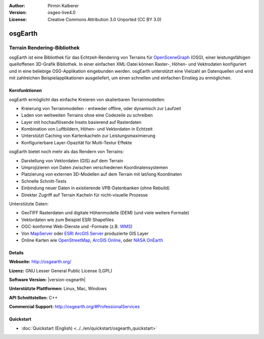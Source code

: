 :Author: Pirmin Kalberer
:Version: osgeo-live4.0
:License: Creative Commons Attribution 3.0 Unported (CC BY 3.0)

.. image:: /images/project_logos/logo-osgearth.png
  :alt: project logo
  :align: right
  :target: http://osgearth.org/


osgEarth
================================================================================

Terrain Rendering-Bibliothek
~~~~~~~~~~~~~~~~~~~~~~~~~~~~~~~~~~~~~~~~~~~~~~~~~~~~~~~~~~~~~~~~~~~~~~~~~~~~~~~~

osgEarth ist eine Bibliothek für das Echtzeit-Rendering von Terrains für OpenSceneGraph_ (OSG), einer leistungsfähigen quelloffenen 3D-Grafik Bibliothek.
In einer einfachen XML-Datei können Raster-, Höhen- und Vektrodaten konfiguriert und in eine beliebige OSG-Applikation eingebunden werden.
osgEarth unterstützt eine Vielzahl an Datenquellen und wird mit zahlreichen Beispielapplikationen ausgeliefert, um einen schnellen und einfachen Einstieg zu ermöglichen. 

.. _OpenSceneGraph: http://www.openscenegraph.org/

.. image:: /images/projects/1024x768/osgearth.jpg
  :scale: 50 %
  :alt: screenshot
  :align: right

Kernfunktionen
--------------------------------------------------------------------------------

osgEarth ermöglicht das einfache Kreieren von skalierbaren Terrainmodellen:

* Kreierung von Terrainmodellen - entweder offline, oder dynamisch zur Laufzeit
* Laden von weltweiten Terrains ohne eine Codezeile zu schreiben
* Layer mit hochauflösende Insets basierend auf Rasterdaten
* Kombination von Luftbildern, Höhen- und Vektordaten in Echtzeit
* Unterstützt Caching von Kartenkacheln zur Leistungsmaximierung
* Konfigurierbare Layer-Opazität für Multi-Textur Effekte

osgEarth bietet noch mehr als das Rendern von Terrains:

* Darstellung von Vektordaten (GIS) auf dem Terrain
* Umprojizieren von Daten zwischen verschiedenen Koordinatensystemen
* Platzierung von externen 3D-Modellen auf dem Terrain mit lat/long Koordinaten 
* Schnelle Schnitt-Tests
* Einbindung neuer Daten in existierende VPB-Datenbanken (ohne Rebuild) 
* Direkter Zugriff auf Terrain Kacheln für nicht-visuelle Prozesse

Unterstützte Daten:

* GeoTIFF Rasterdaten und digitale Höhenmodelle (DEM) (und viele weitere Formate) 
* Vektordaten wie zum Beispiel ESRI Shapefiles 
* OGC-konforme Web-Dienste und -Formate (z.B. WMS_) 
* Von MapServer_ oder `ESRI ArcGIS Server`_ produzierte GIS Layer
* Online Karten wie OpenStreetMap_, `ArcGIS Online`_, oder `NASA OnEarth`_

.. _WMS: http://www.opengeospatial.org
.. _MapServer: http://mapserver.org
.. _`ESRI ArcGIS Server`: http://www.esri.com/software/arcgis/arcgisserver/
.. _OpenStreetMap: http://openstreetmap.org
.. _`ArcGIS Online`: http://resources.esri.com/arcgisonlineservices/
.. _`NASA OnEarth`: http://onearth.jpl.nasa.gov


Details
--------------------------------------------------------------------------------

**Webseite:** http://osgearth.org/

**Lizenz:** GNU Lesser General Public License (LGPL) 

**Software Version:** |version-osgearth|

**Unterstützte Plattformen:** Linux, Mac, Windows

**API Schnittstellen:** C++

**Commercial Support:** http://osgearth.org/#ProfessionalServices

Quickstart
--------------------------------------------------------------------------------

* :doc:`Quickstart (English) <../../en/quickstart/osgearth_quickstart>`
